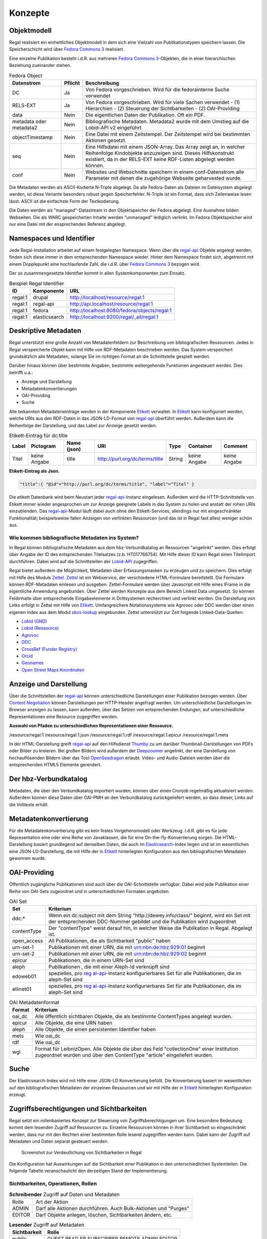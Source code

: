 Konzepte
********


Objektmodell
------------

Regal realisiert ein einheitliches Objektmodell in dem sich eine
Vielzahl von Publikationstypen speichern lassen. Die Speicherschicht
wird über `Fedora Commons 3 <#_fedora_commons_3>`__ realisiert.

Eine einzelne Publikation besteht i.d.R. aus mehreren `Fedora Commons
3 <#_fedora_commons_3>`__-Objekten, die in einer hierarchischen
Beziehung zueinander stehen.

.. table:: Fedora Object

   +-----------------------+-----------------------+-----------------------+
   | Datenstrom            | Pflicht               | Beschreibung          |
   +=======================+=======================+=======================+
   | DC                    | Ja                    | Von Fedora            |
   |                       |                       | vorgeschrieben. Wird  |
   |                       |                       | für die fedorainterne |
   |                       |                       | Suche verwendet       |
   +-----------------------+-----------------------+-----------------------+
   | RELS-EXT              | Ja                    | Von Fedora            |
   |                       |                       | vorgeschrieben. Wird  |
   |                       |                       | für viele Sachen      |
   |                       |                       | verwendet - (1)       |
   |                       |                       | Hierarchien - (2)     |
   |                       |                       | Steuerung der         |
   |                       |                       | Sichtbarkeiten - (2)  |
   |                       |                       | OAI-Providing         |
   +-----------------------+-----------------------+-----------------------+
   | data                  | Nein                  | Die eigentlichen      |
   |                       |                       | Daten der             |
   |                       |                       | Publikation. Oft ein  |
   |                       |                       | PDF.                  |
   +-----------------------+-----------------------+-----------------------+
   | metadata oder         | Nein                  | Bibliografische       |
   | metadata2             |                       | Metadaten. Metadata2  |
   |                       |                       | wurde mit dem Umstieg |
   |                       |                       | auf die Lobid-API v2  |
   |                       |                       | eingeführt.           |
   +-----------------------+-----------------------+-----------------------+
   | objectTimestamp       | Nein                  | Eine Datei mit einem  |
   |                       |                       | Zeitstempel. Der      |
   |                       |                       | Zeitstempel wird bei  |
   |                       |                       | bestimmten Aktionen   |
   |                       |                       | gesetzt.              |
   +-----------------------+-----------------------+-----------------------+
   | seq                   | Nein                  | Eine Hilfsdatei mit   |
   |                       |                       | einem JSON-Array. Das |
   |                       |                       | Array zeigt an, in    |
   |                       |                       | welcher Reihenfolge   |
   |                       |                       | Kindobjekte           |
   |                       |                       | anzuzeigen sind.      |
   |                       |                       | Dieses Hilfskonstrukt |
   |                       |                       | existiert, da in der  |
   |                       |                       | RELS-EXT keine        |
   |                       |                       | RDF-Listen abgelegt   |
   |                       |                       | werden können.        |
   +-----------------------+-----------------------+-----------------------+
   | conf                  | Nein                  | Websites und          |
   |                       |                       | Webschnitte speichern |
   |                       |                       | in einem              |
   |                       |                       | conf-Datenstrom alle  |
   |                       |                       | Parameter mit denen   |
   |                       |                       | die zugehörige        |
   |                       |                       | Webseite geharvested  |
   |                       |                       | wurde.                |
   +-----------------------+-----------------------+-----------------------+

Die Metadaten werden als ASCII-Kodierte N-Triple abgelegt. Da alle
Fedora-Daten als Dateien im Dateisystem abgelegt werden, ist diese
Veriante besonders robust gegen Speicherfehler. N-Triple ist ein Format,
dass sich Zeilenweise lesen lässt. ASCII ist die einfachste Form der
Textkodierung.

Die Daten werden als "managed"-Datastream in den Objektspeicher der
Fedora abgelegt. Eine Ausnahme bilden Webseiten. Die als WARC
gespeicherten Inhalte werden "unmanaged" lediglich verlinkt. Im Fedora
Objektspeicher wird nur eine Datei mit der ensprechenden Referenz
abgelegt.

.. _namespaces_und_identifier:

Namespaces und Identifier
-------------------------

Jede Regal-Installation arbeitet auf einem festgelegten Namespace. Wenn
über die `regal-api <#_regal_api_2>`__ Objekte angelegt werden, finden
sich diese immer in dem entsprechenden Namespace wieder. Hinter dem
Namespace findet sich, abgetrennt mit einem Dopplepunkt eine
hochlaufende Zahl, die i.d.R. über `Fedora Commons
3 <#_fedora_commons_3>`__ bezogen wird.

Der so zusammengesetzte Identifier kommt in allen Systemkomponenten zum
Einsatz.

.. table:: Beispiel Regal Identifier

   +-----------------------+-----------------+----------------------------------------------+
   | ID                    | Komponente      | URL                                          |
   +=======================+=================+==============================================+
   | regal:1               | drupal          | http://localhost/resource/regal:1            |
   +-----------------------+-----------------+----------------------------------------------+
   | regal:1               | regal-api       | http://api.localhost/resource/regal:1        |
   +-----------------------+-----------------+----------------------------------------------+
   | regal:1               | fedora          | http://localhost:8080/fedora/objects/regal:1 |
   +-----------------------+-----------------+----------------------------------------------+
   | regal:1               | elasticsearch   | http://localhost:9200/regal/_all/regal:1     |
   +-----------------------+-----------------+----------------------------------------------+

.. _deskriptive_metadaten:

Deskriptive Metadaten
---------------------

Regal unterstützt eine große Anzahl von Metadatenfeldern zur
Beschreibung von bibliografischen Ressourcen. Jedes in Regal
verspeicherte Objekt kann mit Hilfe von RDF-Metadaten beschrieben
werden. Das System verspeichert grundsätzlich alle Metadaten, solange
Sie im richtigen Format an die Schnittstelle gespielt werden.

Darüber hinaus können über bestimmte Angaben, bestimmte weitergehende
Funktionen angesteuert werden. Dies betrifft u.a.:

* Anzeige und Darstellung
* Metadatenkonvertierungen
* OAI-Providing
* Suche

Alle bekannten Metadateneinträge werden in der Komponente
`Etikett <#_etikett>`__ verwaltet. In `Etikett <#_etikett>`__ kann
konfiguriert werden, welche URIs aus den RDF-Daten in das JSON-LD-Format
von `regal-api <#_regal_api_2>`__ überführt werden. Außerdem kann die
Reihenfolge der Darstellung, und das Label zur Anzeige gesetzt werden.

.. table:: Etikett-Eintrag für dc:title

   +---------+------------+-------------+--------------------------------+---------+----------+---------+
   | Label   | Pictogram  | Name (json) | URI                            | Type    | Container| Comment |
   +=========+============+=============+================================+=========+==========+=========+
   | Titel   | keine      | title       | http://purl.org/dc/terms/title | String  | keine    | keine   |
   |         | Angabe     |             |                                |         | Angabe   | Angabe  |
   +---------+------------+-------------+--------------------------------+---------+----------+---------+

**Etikett-Eintrag als Json.**

.. code-block:: 

   "title":{ "@id"="http://purl.org/dc/terms/title", "label"="Titel" }

Die etikett Datenbank wird beim Neustart jeder
`regal-api <#_regal_api_2>`__-Instanz eingelesen. Außerdem wird die
HTTP-Schnittstelle von Etikett immer wieder angesprochen um zur Anzeige
geeignete Labels in das System zu holen und anstatt der rohen URIs
einzublenden. Das `regal-api <#_regal_api_2>`__-Modul läuft dabei auch
ohne den Etikett-Services, allerdings nur mit eingeschränkter
Funktionalität; beispielsweise fallen Anzeigen von verlinkten Ressourcen
(und das ist in Regal fast alles) weniger schön aus.

.. _wie_kommen_bibliografische_metadaten_ins_system:

Wie kommen bibliografische Metadaten ins System?
~~~~~~~~~~~~~~~~~~~~~~~~~~~~~~~~~~~~~~~~~~~~~~~~

In Regal können bibliografische Metadaten aus dem hbz-Verbundkatalog an
Ressourcen "angelinkt" werden. Dies erfolgt über Angabe der ID des
entsprechenden Titelsatzes (z.b. HT017766754). Mit Hilfe dieser ID kann
Regal einen Titelimport durchführen. Dabei wird auf die Schnittstellen
der `Lobid-API <https://lobid.org>`__ zugegriffen.

Regal bietet außerdem die Möglichkeit, Metadaten über Erfassungsmasken
zu erzeugen und zu speichern. Dies erfolgt mit Hilfe des Moduls
`Zettel <#_zettel>`__. `Zettel <#_zettel>`__ ist ein Webservice, der
verschiedene HTML-Formulare bereitstellt. Die Formulare können
RDF-Metadaten einlesen und ausgeben. Zettel-Formulare werden über
Javascript mit Hilfe eines IFrame in die eigentliche Anwendung
angebunden. Über Zettel werden Konzepte aus dem Bereich Linked Data
umgesetzt. So können Feldinhalte über entsprechende Eingabeelemente in
Drittsystemen recherchiert und verlinkt werden. Die Darstellung von
Links erfolgt in Zettel mit Hilfe von `Etikett <#_etikett>`__.
Umfangreichere Notationssysteme wie Agrovoc oder DDC werden über einen
eigenen Index aus dem Modul `skos-lookup <#_skos_lookup>`__ eingebunden.
Zettel unterstützt zur Zeit folgende Linked-Data-Quellen:

*  `Lobid (GND) <https://lobid.org/gnd>`__
*  `Lobid (Ressource) <https://lobid.org/resources>`__
*  `Agrovoc <http://aims.fao.org/vest-registry/vocabularies/agrovoc>`__
*  `DDC <https://www.oclc.org/en/dewey.html>`__
*  `CrossRef (Funder Registry) <https://www.crossref.org/services/funder-registry/>`__
*  `Orcid <https://orcid.org/>`__
*  `Geonames <https://www.geonames.org/>`__
*  `Open Street Maps Koordinaten <https://www.openstreetmap.org>`__

.. _anzeige_und_darstellung:

Anzeige und Darstellung
-----------------------

Über die Schnittstellen der `regal-api <#_regal_api_2>`__ können
unterschiedliche Darstellungen einer Publikation bezogen werden. Über
`Content
Negotiation <https://de.wikipedia.org/wiki/Content_Negotiation>`__
können Darstellungen per HTTP-Header angefragt werden. Um
unterschiedliche Darstellungen im Browser anzeigen zu lassen, kann
außerden, über das Setzen von entsprechenden Endungen, auf
unterschiedliche Representationen eine Resource zugegriffen werden.

**Auswahl von Pfaden zu unterschiedlichen Representationen einer
Ressource.**

/resource/regal:1 /resource/regal:1.json /resource/regal:1.rdf
/resource/regal:1.epicur /resource/regal:1.mets

In der HTML-Darstellung greift `regal-api <#_regal_api_2>`__ auf den
Hilfsdienst `Thumby <#_thumby>`__ zu um darüber Thumbnail-Darstellungen
von PDFs oder Bilder zu kreieren. Bei großen Bildern wird außerdem der
`Deepzoomer <#_deepzoomer>`__ angelinkt, der eine Darstellung von
hochauflösenden Bildern über das Tool
`OpenSeadragon <https://openseadragon.github.io/>`__ erlaubt. Video- und
Audio-Dateien werden über die entsprechenden HTML5 Elemente gerendert.

.. _der_hbz_verbundkatalog:

Der hbz-Verbundkatalog
----------------------

Metadaten, die über den Verbundkatalog importiert wurden, können über
einen Cronjob regelmäßig aktualisiert werden. Außerdem können diese
Daten über OAI-PMH an den Verbundkatalog zurückgeliefert werden, so dass
dieser, Links auf die Volltexte erhält.

.. _metadatenkonvertierung:

Metadatenkonvertierung
----------------------

Für die Metadatenkonvertierung gibt es kein festes Vorgehensmodell oder
Werkzeug. I.d.R. gibt es für jede Representation eine oder eine Reihe
von Javaklassen, die für eine On-the-fly-Konvertierung sorgen. Die
HTML-Darstellung basiert grundlegend auf denselben Daten, die auch im
`Elasticsearch <https://www.elastic.co/guide/index.html>`__-Index liegen
und ist im wesentlichen eine JSON-LD-Darstellung, die mit Hilfe der in
`Etikett <#_etikett>`__ hinterlegten Konfiguration aus den
bibliografischen Metadaten gewonnen wurde.

.. _oai_providing:

OAI-Providing
-------------

Öffentlich zugängliche Publikationen sind auch über die
OAI-Schnittstelle verfügbar. Dabei wird jede Publikation einer Reihe von
OAI-Sets zugeordnet und in unterschiedlichen Formaten angeboten.

.. table:: OAI Set

   +-----------------------------------+-----------------------------------+
   | Set                               | Kriterium                         |
   +===================================+===================================+
   | ddc:\*                            | Wenn ein dc:subject mit dem       |
   |                                   | String "http://dewey.info/class/" |
   |                                   | beginnt, wird ein Set mit der     |
   |                                   | entsprechenden DDC-Nummer         |
   |                                   | gebildet und die Publikation wird |
   |                                   | zugeordnet                        |
   +-----------------------------------+-----------------------------------+
   | contentType                       | Der "contentType" weist darauf    |
   |                                   | hin, in welcher Weise die         |
   |                                   | Publikation in Regal. Abgelegt    |
   |                                   | ist.                              |
   +-----------------------------------+-----------------------------------+
   | open_access                       | All Publikationen, die als        |
   |                                   | Sichtbarkeit "public" haben       |
   +-----------------------------------+-----------------------------------+
   | urn-set-1                         | Publikationen mit einer URN, die  |
   |                                   | mit urn:nbn:de:hbz:929:01 beginnt |
   +-----------------------------------+-----------------------------------+
   | urn-set-2                         | Publikationen mit einer URN, die  |
   |                                   | mit urn:nbn:de:hbz:929:02 beginnt |
   +-----------------------------------+-----------------------------------+
   | epicur                            | Publikationen, die in einem       |
   |                                   | URN-Set sind                      |
   +-----------------------------------+-----------------------------------+
   | aleph                             | Publikationen , die mit einer     |
   |                                   | Aleph-Id verknüpft sind           |
   +-----------------------------------+-----------------------------------+
   | edoweb01                          | spezielles, pro                   |
   |                                   | `reg                              |
   |                                   | al-api <#_regal_api_2>`__-Instanz |
   |                                   | konfigurierbares Set für alle     |
   |                                   | Publikationen, die im aleph-Set   |
   |                                   | sind                              |
   +-----------------------------------+-----------------------------------+
   | ellinet01                         | spezielles, pro                   |
   |                                   | `reg                              |
   |                                   | al-api <#_regal_api_2>`__-Instanz |
   |                                   | konfigurierbares Set für alle     |
   |                                   | Publikationen, die im aleph-Set   |
   |                                   | sind                              |
   +-----------------------------------+-----------------------------------+

.. table:: OAI Metadatenformat

   +-----------------------------------+-----------------------------------+
   | Format                            | Kriterium                         |
   +===================================+===================================+
   | oai_dc                            | Alle öffentlich sichtbaren        |
   |                                   | Objekte, die als bestimmte        |
   |                                   | ContentTypes angelegt wurden.     |
   +-----------------------------------+-----------------------------------+
   | epicur                            | Alle Objekte, die eine URN haben  |
   +-----------------------------------+-----------------------------------+
   | aleph                             | Alle Objekte, die einen           |
   |                                   | persistenten Identifier haben     |
   +-----------------------------------+-----------------------------------+
   | mets                              | Wie oai_dc                        |
   +-----------------------------------+-----------------------------------+
   | rdf                               | Wie oai_dc                        |
   +-----------------------------------+-----------------------------------+
   | wgl                               | Format für LeibnizOpen. Alle      |
   |                                   | Objekte die über das Feld         |
   |                                   | "collectionOne" einer Institution |
   |                                   | zugeordnet wurden und über den    |
   |                                   | ContentType "article"             |
   |                                   | eingeliefert wurden.              |
   +-----------------------------------+-----------------------------------+

.. _suche:

Suche
-----

Der Elasticsearch-Index wird mit Hilfe einer JSON-LD Konvertierung
befüllt. Die Konvertierung basiert im wesentlichen auf den
bibliografischen Metadaten der einzelnen Ressourcen und wir mit Hilfe
der in `Etikett <#_etikett>`__ hinterlegten Konfiguration erzeugt.

.. _zugriffsberechtigungen_und_sichtbarkeiten:

Zugriffsberechtigungen und Sichtbarkeiten
-----------------------------------------

Regal setzt ein rollenbasiertes Konzept zur Steuerung von
Zugriffsberechtigungen um. Eine besondere Bedeutung kommt dem lesenden
Zugriff auf Ressourcen zu. Einzelne Ressourcen können in ihrer
Sichtbarkeit so eingeschränkt werden, dass nur mit den Rechten einer
bestimmten Rolle lesend zugegriffen werden kann. Dabei kann der Zugriff
auf Metadaten und Daten separat gesteuert werden.

.. figure:: ../resources/images/accessControl.png
   :alt: Screenshot zur Verdeutlichung von Sichtbarkeiten in Regal

   Screenshot zur Verdeutlichung von Sichtbarkeiten in Regal

Die Konfiguration hat Auswirkungen auf die Sichtbarkeit einer
Publikation in den unterschiedlichen Systemteilen. Die folgende Tabelle
veranschaulicht den derzeitigen Stand der Implementierung.

.. _sichtbarkeiten_operationen_rollen:

Sichtbarkeiten, Operationen, Rollen
~~~~~~~~~~~~~~~~~~~~~~~~~~~~~~~~~~~

.. table:: **Schreibender** Zugriff auf Daten und Metadaten

   +-----------------------------------+-----------------------------------+
   | Rolle                             | Art der Aktion                    |
   +-----------------------------------+-----------------------------------+
   | ADMIN                             | Darf alle Aktionen durchführen.   |
   |                                   | Auch Bulk-Aktionen und "Purges"   |
   +-----------------------------------+-----------------------------------+
   | EDITOR                            | Darf Objekte anlegen, löschen,    |
   |                                   | Sichtbarkeiten ändern, etc.       |
   +-----------------------------------+-----------------------------------+

.. table:: **Lesender** Zugriff auf Metadaten

   +-----------------------------------+-----------------------------------+
   | Sichtbarkeit                      | Rolle                             |
   +===================================+===================================+
   | public                            | GUEST,READ                        |
   |                                   | ER,SUBSCRIBER,REMOTE,ADMIN,EDITOR |
   +-----------------------------------+-----------------------------------+
   | private                           | ADMIN,EDITOR                      |
   +-----------------------------------+-----------------------------------+

.. table:: **Lesender** Zugriff auf Daten

   +-----------------------------------+-----------------------------------+
   | Sichtbarkeit                      | Rolle                             |
   +===================================+===================================+
   | public                            | GUEST,READ                        |
   |                                   | ER,SUBSCRIBER,REMOTE,ADMIN,EDITOR |
   +-----------------------------------+-----------------------------------+
   | restricted                        | READ                              |
   |                                   | ER,SUBSCRIBER,REMOTE,ADMIN,EDITOR |
   +-----------------------------------+-----------------------------------+
   | remote                            | READ                              |
   |                                   | ER,SUBSCRIBER,REMOTE,ADMIN,EDITOR |
   +-----------------------------------+-----------------------------------+
   | single                            | SUBSCRIBER,ADMIN,EDITOR           |
   +-----------------------------------+-----------------------------------+
   | private                           | ADMIN,EDITOR                      |
   +-----------------------------------+-----------------------------------+

.. _benutzerverwaltung:

Benutzerverwaltung
------------------

Die Benutzerverwaltung von Regal findet innerhalb von Drupal statt. Zwar
können auch in der `regal-api <#_regal_api_2>`__ Benutzer angelegt
werden, jedoch ist die Implementierung in diesem Bereich erst
rudimentär.

.. _drupal:

Drupal
~~~~~~

Benutzer in Drupal können über das Modul
`regal-drupal <#_regal_drupal>`__ unterschiedlichen Rollen zugewiesen
werden. Die Authorisierung erfolgt passwortbasiert. Alle Drupal-Benutzer
greifen über einen vorkonfigurierten Accessor auf die
`regal-api <#_regal_api_2>`__ zu. Alle Zugriffe erfolgen verschlüsselt
unter Angabe eines Passwortes. Die Rolle mit deren Berechtigungen
zugegriffen wird, wird dabei in `regal-drupal <#_regal_drupal>`__
gesetzt. Die Drupal-BenutzerId wird als Metadatum in Form eines
proprietären HTTP-Headers mit an `regal-api <#_regal_api_2>`__
geliefert.

.. _regal_api:

Regal-Api
~~~~~~~~~

Auch in regal-api können Api-Benutzer angelegt werden. Zur
Benutzerverwaltung wird eine MySQL-Datenbank eingesetzt, in der die
Passworte der Nutzer abgelegt sind.

.. _ansichten:

Ansichten
---------

Um Daten, die in `regal-api <#_regal_api_2>`__ abgelegt wurden zur
Anzeige zu bringen sind i.d.R. mehrere Schritte nötig. Die genaue
Vorgehensweise ist davon abhängig, wo die Daten abgelegt werden (in
welchem Fedora Datenstrom). Grundsätzlich basiert die HTML-Darstellung
auf den Daten, die unter dem Format ``.json2`` einer Ressource abrufbar
sind und einen Eintrag in context.json haben.


**Daten zur Ansicht bringen**

1. Eintrag des zugehörigen RDF-Properties in die entsprechende
   `Etikett <#_etikett>`__-Instanz, bzw. in die ``/conf/labels.json``.
   Der Eintrag muss einen Namen, ein Label und einen Datentyp haben.
   `regal-api <#_regal_api_2>`__ neu starten, bzw mit
   ``POST /context.json`` das neu Laden der Contexteinträge erzwingen.

2. Dies müsste reichen, um eine Standardanzeige in der HTML-Ausgabe zu
   erreichen

3. Wenn die Daten nicht erscheinen, sollte man überprüfen, ob sie unter
   dem Format ``.json2`` erscheinen. Wenn nicht, stellt sich die Frage,
   wo die Daten abgelegt werden. Komplett werden nur die Daten aus dem
   Fedora Datenstrom /metadata2 prozessiert. Befindet sich das Datum in
   z.B. im /RELS-EXT Datenstrom so muss es zunächst manuell unter
   ``helper.JsonMapper#getLd2()`` in das JSON-Objekt eingefügt werden.

4. Einige Felder werden auch ausgeblendet. Dies geschieht in
   `regal-api <#_regal_api_2>`__ unter ``/public/stylesheets/main.css``
   und in Drupal innerhalb der entsprechenden themes.

5. Um spezielle Anzeigen zu realisieren muss schließlich im
   HTML-Template angefasst werden, unter
   ``/app/views/tags/resourceView.scala.html`` .

Insgesamt läuft es also so: Alles was in `Etikett <#_etikett>`__
konfiguriert ist, wird auch ins JSON und damit ins HTML und in den
Suchindex übernommen. Dinge, die im HTML nicht benötigt werden, werden
über CSS wieder ausgeblendet.

